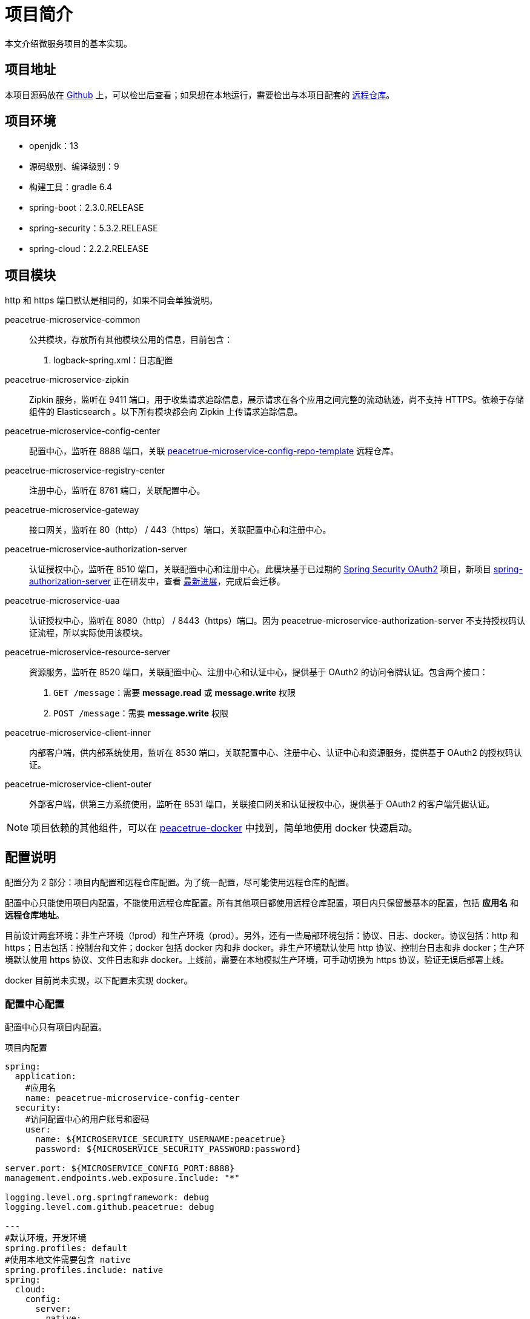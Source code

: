 = 项目简介

本文介绍微服务项目的基本实现。

== 项目地址

本项目源码放在 https://github.com/peacetrue/peacetrue-microservice-template[Github^] 上，可以检出后查看；如果想在本地运行，需要检出与本项目配套的 https://github.com/peacetrue/peacetrue-microservice-config-repo-template[远程仓库^]。

== 项目环境

* openjdk：13
* 源码级别、编译级别：9
* 构建工具：gradle 6.4
* spring-boot：2.3.0.RELEASE
* spring-security：5.3.2.RELEASE
* spring-cloud：2.2.2.RELEASE

== 项目模块

http 和 https 端口默认是相同的，如果不同会单独说明。

peacetrue-microservice-common::
公共模块，存放所有其他模块公用的信息，目前包含：
. logback-spring.xml：日志配置
peacetrue-microservice-zipkin::
Zipkin 服务，监听在 9411 端口，用于收集请求追踪信息，展示请求在各个应用之间完整的流动轨迹，尚不支持 HTTPS。依赖于存储组件的 Elasticsearch 。以下所有模块都会向 Zipkin 上传请求追踪信息。
peacetrue-microservice-config-center::
配置中心，监听在 8888 端口，关联 https://github.com/peacetrue/peacetrue-microservice-config-repo-template[peacetrue-microservice-config-repo-template^] 远程仓库。
peacetrue-microservice-registry-center::
注册中心，监听在 8761 端口，关联配置中心。
peacetrue-microservice-gateway::
接口网关，监听在 80（http） / 443（https）端口，关联配置中心和注册中心。
peacetrue-microservice-authorization-server::
认证授权中心，监听在 8510 端口，关联配置中心和注册中心。此模块基于已过期的 https://projects.spring.io/spring-security-oauth/docs/Home.html[Spring Security OAuth2^] 项目，新项目 https://github.com/spring-projects-experimental/spring-authorization-server[spring-authorization-server^] 正在研发中，查看 https://app.zenhub.com/workspaces/authorization-server-5e8f3182b5e8f5841bfc4902/roadmap[最新进展^]，完成后会迁移。
peacetrue-microservice-uaa::
认证授权中心，监听在 8080（http） / 8443（https）端口。因为 peacetrue-microservice-authorization-server 不支持授权码认证流程，所以实际使用该模块。
peacetrue-microservice-resource-server::
资源服务，监听在 8520 端口，关联配置中心、注册中心和认证中心，提供基于 OAuth2 的访问令牌认证。包含两个接口：
. `GET /message`：需要 *message.read* 或 *message.write* 权限
. `POST /message`：需要 *message.write* 权限
peacetrue-microservice-client-inner::
内部客户端，供内部系统使用，监听在 8530 端口，关联配置中心、注册中心、认证中心和资源服务，提供基于 OAuth2 的授权码认证。
peacetrue-microservice-client-outer::
外部客户端，供第三方系统使用，监听在 8531 端口，关联接口网关和认证授权中心，提供基于 OAuth2 的客户端凭据认证。

NOTE: 项目依赖的其他组件，可以在 https://github.com/peacetrue/learn-docker[peacetrue-docker^] 中找到，简单地使用 docker 快速启动。

== 配置说明

配置分为 2 部分：项目内配置和远程仓库配置。为了统一配置，尽可能使用远程仓库的配置。

配置中心只能使用项目内配置，不能使用远程仓库配置。所有其他项目都使用远程仓库配置，项目内只保留最基本的配置，包括 *应用名* 和 *远程仓库地址*。

目前设计两套环境：非生产环境（!prod）和生产环境（prod）。另外，还有一些局部环境包括：协议、日志、docker。协议包括：http 和 https；日志包括：控制台和文件；docker 包括 docker 内和非 docker。非生产环境默认使用 http 协议、控制台日志和非 docker；生产环境默认使用 https 协议、文件日志和非 docker。上线前，需要在本地模拟生产环境，可手动切换为 https 协议，验证无误后部署上线。

docker 目前尚未实现，以下配置未实现 docker。

=== 配置中心配置

配置中心只有项目内配置。

.项目内配置
[source,yml]
----
spring:
  application:
    #应用名
    name: peacetrue-microservice-config-center
  security:
    #访问配置中心的用户账号和密码
    user:
      name: ${MICROSERVICE_SECURITY_USERNAME:peacetrue}
      password: ${MICROSERVICE_SECURITY_PASSWORD:password}

server.port: ${MICROSERVICE_CONFIG_PORT:8888}
management.endpoints.web.exposure.include: "*"

logging.level.org.springframework: debug
logging.level.com.github.peacetrue: debug

---
#默认环境，开发环境
spring.profiles: default
#使用本地文件需要包含 native
spring.profiles.include: native
spring:
  cloud:
    config:
      server:
        native:
          #直接使用本地文件，避免检出 github 仓库
          searchLocations: file:../peacetrue-microservice-config-repo-template

---
#生产环境
spring.profiles: prod
#默认激活 https 和 log
spring.profiles.include: https,log

spring:
  cloud:
    config:
      server:
        git:
          #远程资源库地址
          uri: https://github.com/peacetrue/peacetrue-microservice-config-repo-template
          #如果是私有仓库需要提供用户名和密码
          username: '${MICROSERVICE_REPO_USERNAME:peacetrue}'
          password: '${MICROSERVICE_REPO_PASSWORD:password}'

logging.level.org.springframework: info
logging.level.com.github.peacetrue: info

---
#默认 http 协议，激活此配置切换到 https 协议
spring.profiles: https

server:
  ssl:
    key-store: file://${user.home}/peacetrue.cn.jks
    key-alias: peacetrue.cn
    key-store-password: ${MICROSERVICE_SSL_PASSWORD:password}

---
#默认输出到控制台，激活此配置切换到文件
spring.profiles: log

logging.file.name: logs/root.log
----

=== 非配置中心配置

非配置中心配置包括项目内配置和远程仓库配置。

不同的应用，项目内配置除了应用名不同，其他都相同，因为它们都连接到同一个配置中心。

.项目内配置
[source,yml]
----
spring:
  application:
    #应用名
    name: peacetrue-microservice-app
  cloud:
    config:
      #配置中心地址
      uri: ${MICROSERVICE_PROTOCOL:http}://${MICROSERVICE_SECURITY_USERNAME:peacetrue}:${MICROSERVICE_SECURITY_PASSWORD:password}@${MICROSERVICE_CONFIG_HOST:localhost}:${MICROSERVICE_CONFIG_PORT:8888}
      label: master
      fail-fast: true

---
#生产环境
spring.profiles: prod
spring.profiles.include: https

MICROSERVICE_CONFIG_HOST: peacetrue.cn

---
#默认 http 协议，激活此配置切换到 https 协议
spring.profiles: https

MICROSERVICE_PROTOCOL: https
----

不同的应用，共用同一个远程仓库配置 *application.yml*，然后有一个自己单独的配置 *\{应用名}.yml*，上例为：*peacetrue-microservice-app.yml*。远程仓库配置目录结构如下：

.远程仓库配置目录结构
image::项目简介/远程仓库配置目录结构.png[]

具体配置内容请查看 https://github.com/peacetrue/peacetrue-microservice-config-repo-template[peacetrue-microservice-config-repo-template^]。

== 特殊变量

系统中涉及到的所有用户名和密码都默认为：peacetrue/password。为了方便配置提供了一些特殊变量：

* 配置中心变量：配置中心变量影响所有项目，所以提供一种统一配置方式
* 账号密码变量：私密信息可以不暴露在配置文件中

配置中心信息::
通过以下命令添加到系统环境：
* 主机名：`export MICROSERVICE_CONFIG_HOST=localhost`
* 端口：`export MICROSERVICE_CONFIG_PORT=8888`

远程仓库账号::
如果是私有仓库，需要提供账号密码，通过以下命令添加到系统环境：
* 用户名：`export MICROSERVICE_REPO_USERNAME=peacetrue`
* 密码：`export MICROSERVICE_REPO_PASSWORD=password`

各个应用登陆账号::
通过以下命令添加到系统环境：
* 用户名：`export MICROSERVICE_SECURITY_USERNAME=peacetrue`
* 密码：`export MICROSERVICE_SECURITY_PASSWORD=password`

SSL账号::
通过以下命令添加到系统环境：
* 私钥密码：`export MICROSERVICE_SSL_PASSWORD=password`
